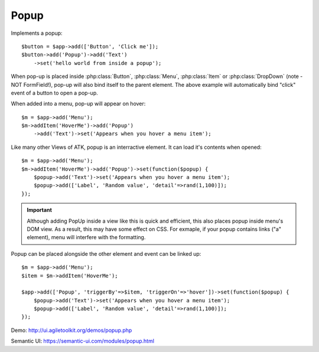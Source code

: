 
.. _popup:

======
Popup
======

.. php:namespace:: atk4\ui

.. php:class:: Popup

Implements a popup::

    $button = $app->add(['Button', 'Click me']);
    $button->add('Popup')->add('Text')
        ->set('hello world from inside a popup');

When pop-up is placed inside :php:class:`Button`, :php:class:`Menu`, :php:class:`Item` or :php:class:`DropDown`
(note - NOT FormField!), pop-up will also bind itself to the parent element. The above example will
automatically bind "click" event of a button to open a pop-up.

When added into a menu, pop-up will appear on hover::

    $m = $app->add('Menu');
    $m->addItem('HoverMe')->add('Popup')
        ->add('Text')->set('Appears when you hover a menu item');

Like many other Views of ATK, popup is an interractive element. It can load it's contents when opened::

    $m = $app->add('Menu');
    $m->addItem('HoverMe')->add('Popup')->set(function($popup) {
        $popup->add('Text')->set('Appears when you hover a menu item');
        $popup->add(['Label', 'Random value', 'detail'=>rand(1,100)]);
    });

.. important:: Although adding PopUp inside a view like this is quick and efficient, this also places
    popup inside menu's DOM view. As a result, this may have some effect on CSS. For exmaple, if your
    popup contains links ("a" element), menu will interfere with the formatting.

Popup can be placed alongside the other element and event can be linked up::

    $m = $app->add('Menu');
    $item = $m->addItem('HoverMe');

    $app->add(['Popup', 'triggerBy'=>$item, 'triggerOn'=>'hover'])->set(function($popup) {
        $popup->add('Text')->set('Appears when you hover a menu item');
        $popup->add(['Label', 'Random value', 'detail'=>rand(1,100)]);
    });

Demo: http://ui.agiletoolkit.org/demos/popup.php

Semantic UI: https://semantic-ui.com/modules/popup.html


